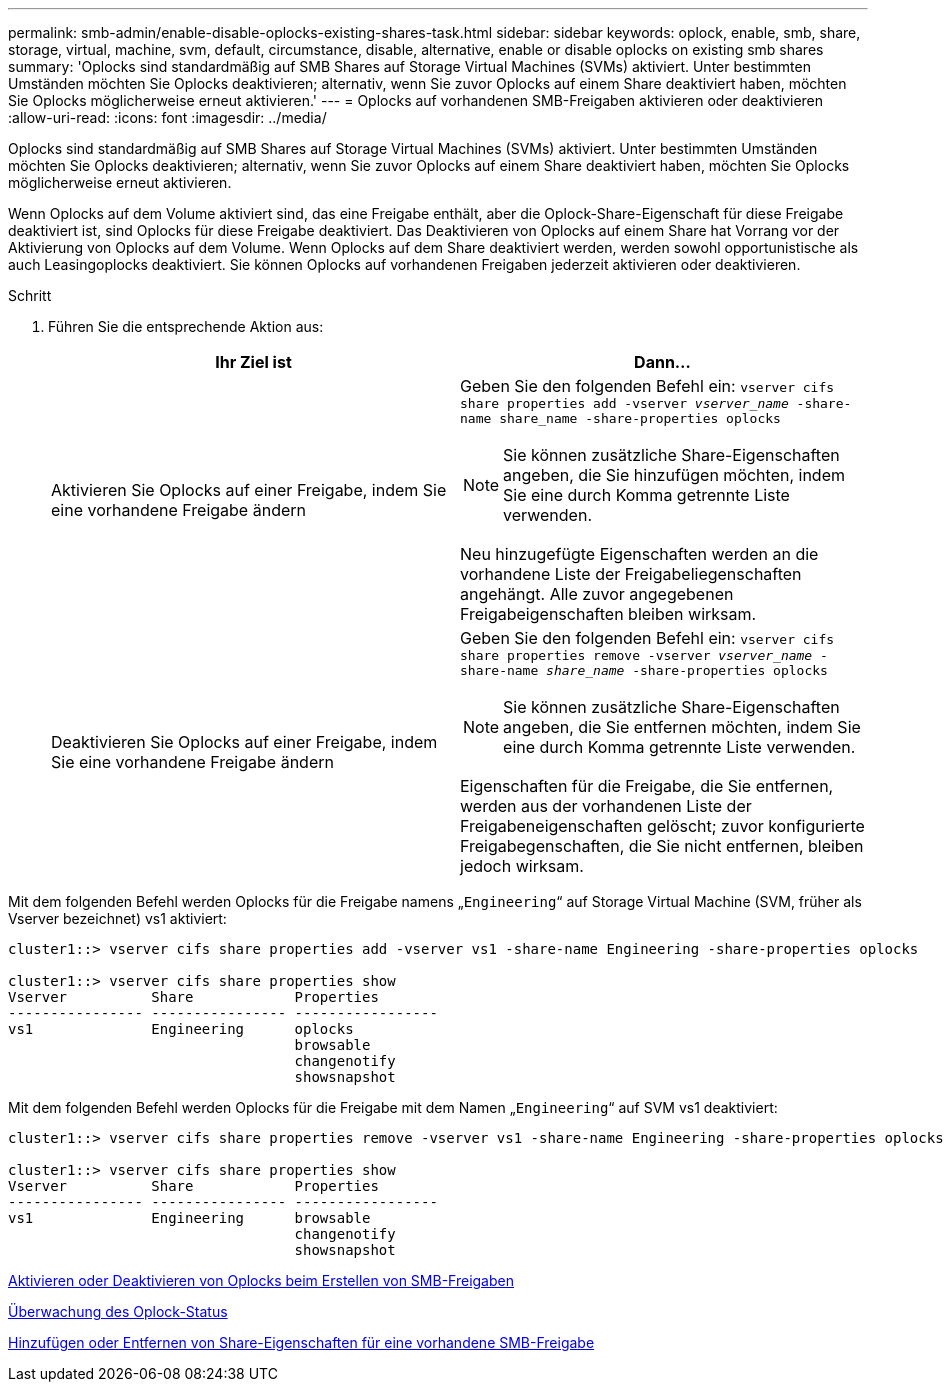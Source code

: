 ---
permalink: smb-admin/enable-disable-oplocks-existing-shares-task.html 
sidebar: sidebar 
keywords: oplock, enable, smb, share, storage, virtual, machine, svm, default, circumstance, disable, alternative, enable or disable oplocks on existing smb shares 
summary: 'Oplocks sind standardmäßig auf SMB Shares auf Storage Virtual Machines (SVMs) aktiviert. Unter bestimmten Umständen möchten Sie Oplocks deaktivieren; alternativ, wenn Sie zuvor Oplocks auf einem Share deaktiviert haben, möchten Sie Oplocks möglicherweise erneut aktivieren.' 
---
= Oplocks auf vorhandenen SMB-Freigaben aktivieren oder deaktivieren
:allow-uri-read: 
:icons: font
:imagesdir: ../media/


[role="lead"]
Oplocks sind standardmäßig auf SMB Shares auf Storage Virtual Machines (SVMs) aktiviert. Unter bestimmten Umständen möchten Sie Oplocks deaktivieren; alternativ, wenn Sie zuvor Oplocks auf einem Share deaktiviert haben, möchten Sie Oplocks möglicherweise erneut aktivieren.

Wenn Oplocks auf dem Volume aktiviert sind, das eine Freigabe enthält, aber die Oplock-Share-Eigenschaft für diese Freigabe deaktiviert ist, sind Oplocks für diese Freigabe deaktiviert. Das Deaktivieren von Oplocks auf einem Share hat Vorrang vor der Aktivierung von Oplocks auf dem Volume. Wenn Oplocks auf dem Share deaktiviert werden, werden sowohl opportunistische als auch Leasingoplocks deaktiviert. Sie können Oplocks auf vorhandenen Freigaben jederzeit aktivieren oder deaktivieren.

.Schritt
. Führen Sie die entsprechende Aktion aus:
+
|===
| Ihr Ziel ist | Dann... 


 a| 
Aktivieren Sie Oplocks auf einer Freigabe, indem Sie eine vorhandene Freigabe ändern
 a| 
Geben Sie den folgenden Befehl ein: `vserver cifs share properties add -vserver _vserver_name_ -share-name share_name -share-properties oplocks`

[NOTE]
====
Sie können zusätzliche Share-Eigenschaften angeben, die Sie hinzufügen möchten, indem Sie eine durch Komma getrennte Liste verwenden.

====
Neu hinzugefügte Eigenschaften werden an die vorhandene Liste der Freigabeliegenschaften angehängt. Alle zuvor angegebenen Freigabeigenschaften bleiben wirksam.



 a| 
Deaktivieren Sie Oplocks auf einer Freigabe, indem Sie eine vorhandene Freigabe ändern
 a| 
Geben Sie den folgenden Befehl ein: `vserver cifs share properties remove -vserver _vserver_name_ -share-name _share_name_ -share-properties oplocks`

[NOTE]
====
Sie können zusätzliche Share-Eigenschaften angeben, die Sie entfernen möchten, indem Sie eine durch Komma getrennte Liste verwenden.

====
Eigenschaften für die Freigabe, die Sie entfernen, werden aus der vorhandenen Liste der Freigabeneigenschaften gelöscht; zuvor konfigurierte Freigabegenschaften, die Sie nicht entfernen, bleiben jedoch wirksam.

|===


Mit dem folgenden Befehl werden Oplocks für die Freigabe namens „`Engineering`“ auf Storage Virtual Machine (SVM, früher als Vserver bezeichnet) vs1 aktiviert:

[listing]
----
cluster1::> vserver cifs share properties add -vserver vs1 -share-name Engineering -share-properties oplocks

cluster1::> vserver cifs share properties show
Vserver          Share            Properties
---------------- ---------------- -----------------
vs1              Engineering      oplocks
                                  browsable
                                  changenotify
                                  showsnapshot
----
Mit dem folgenden Befehl werden Oplocks für die Freigabe mit dem Namen „`Engineering`“ auf SVM vs1 deaktiviert:

[listing]
----
cluster1::> vserver cifs share properties remove -vserver vs1 -share-name Engineering -share-properties oplocks

cluster1::> vserver cifs share properties show
Vserver          Share            Properties
---------------- ---------------- -----------------
vs1              Engineering      browsable
                                  changenotify
                                  showsnapshot
----
xref:enable-disable-oplocks-when-creating-shares-task.adoc[Aktivieren oder Deaktivieren von Oplocks beim Erstellen von SMB-Freigaben]

xref:monitor-oplock-status-task.adoc[Überwachung des Oplock-Status]

xref:add-remove-share-properties-eexisting-share-task.adoc[Hinzufügen oder Entfernen von Share-Eigenschaften für eine vorhandene SMB-Freigabe]
